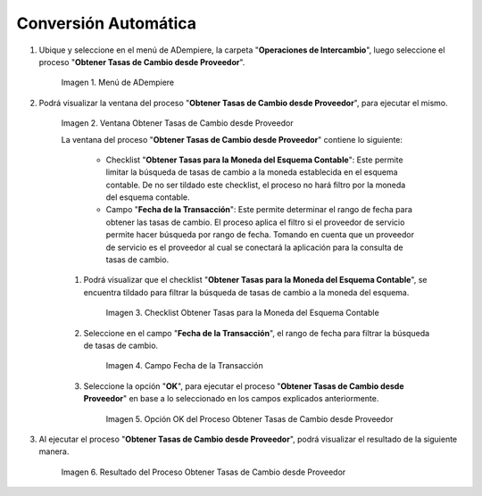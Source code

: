 .. |Menú de ADempiere| image:: resources/menu-get-exchange-rates-from-provider.png
.. |Ventana Obtener Tasas de Cambio desde Proveedor| image:: resources/get-exchange-rates-from-provider-window.png
.. |Checklist Obtener Tasas para la Moneda del Esquema Contable del Proceso Obtener Tasas de Cambio desde Proveedor| image:: resources/checklist-obtain-rates-for-the-currency-of-the-accounting-scheme-of-the-process-obtain-exchange-rates-from-provider.png
.. |Campo Fecha de la Transacción del Proceso Obtener Tasas de Cambio desde Proveedor| image:: resources/date-field-of-the-transaction-of-the-obtain-exchange-rates-from-provider-process.png
.. |Opción OK del Proceso Obtener Tasas de Cambio desde Proveedor| image:: resources/option-ok-of-the-process-obtain-exchange-rates-from-provider.png
.. |Resultado del Proceso Obtener Tasas de Cambio desde Proveedor| image:: resources/result-of-the-process-obtain-exchange-rates-from-provider.png

.. _documento/conversión-monetaria-automática:

**Conversión Automática**
=========================

#. Ubique y seleccione en el menú de ADempiere, la carpeta "**Operaciones de Intercambio**", luego seleccione el proceso "**Obtener Tasas de Cambio desde Proveedor**".

    |Menú de ADempiere|

    Imagen 1. Menú de ADempiere

#. Podrá visualizar la ventana del proceso "**Obtener Tasas de Cambio desde Proveedor**", para ejecutar el mismo.

    |Ventana Obtener Tasas de Cambio desde Proveedor|

    Imagen 2. Ventana Obtener Tasas de Cambio desde Proveedor

    La ventana del proceso "**Obtener Tasas de Cambio desde Proveedor**" contiene lo siguiente:

        - Checklist "**Obtener Tasas para la Moneda del Esquema Contable**": Este permite limitar la búsqueda de tasas de cambio a la moneda establecida en el esquema contable. De no ser tildado este checklist, el proceso no hará filtro por la moneda del esquema contable.
        - Campo "**Fecha de la Transacción**": Este permite determinar el rango de fecha para obtener las tasas de cambio. El proceso aplica el filtro si el proveedor de servicio permite hacer búsqueda por rango de fecha. Tomando en cuenta que un proveedor de servicio es el proveedor al cual se conectará la aplicación para la consulta de tasas de cambio.

    #. Podrá visualizar que el checklist "**Obtener Tasas para la Moneda del Esquema Contable**", se encuentra tildado para filtrar la búsqueda de tasas de cambio a la moneda del esquema.

        |Checklist Obtener Tasas para la Moneda del Esquema Contable del Proceso Obtener Tasas de Cambio desde Proveedor|

        Imagen 3. Checklist Obtener Tasas para la Moneda del Esquema Contable

    #. Seleccione en el campo "**Fecha de la Transacción**", el rango de fecha para filtrar la búsqueda de tasas de cambio.

        |Campo Fecha de la Transacción del Proceso Obtener Tasas de Cambio desde Proveedor|

        Imagen 4. Campo Fecha de la Transacción

    #. Seleccione la opción "**OK**", para ejecutar el proceso "**Obtener Tasas de Cambio desde Proveedor**" en base a lo seleccionado en los campos explicados anteriormente.

        |Opción OK del Proceso Obtener Tasas de Cambio desde Proveedor|

        Imagen 5. Opción OK del Proceso Obtener Tasas de Cambio desde Proveedor

#. Al ejecutar el proceso "**Obtener Tasas de Cambio desde Proveedor**", podrá visualizar el resultado de la siguiente manera.

    |Resultado del Proceso Obtener Tasas de Cambio desde Proveedor|

    Imagen 6. Resultado del Proceso Obtener Tasas de Cambio desde Proveedor

    